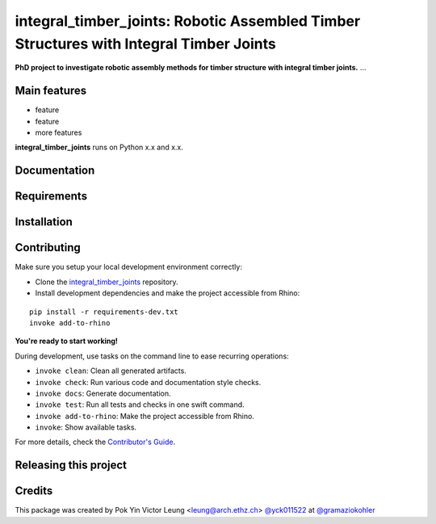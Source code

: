 ============================================================
integral_timber_joints: Robotic Assembled Timber Structures with Integral Timber Joints
============================================================

.. start-badges

.. image:: https://img.shields.io/badge/License-MIT-blue.svg
    :target: https://github.com/gramaziokohler/integral_timber_joints/blob/master/LICENSE
    :alt: License MIT

.. image:: https://travis-ci.org/gramaziokohler/integral_timber_joints.svg?branch=master
    :target: https://travis-ci.org/gramaziokohler/integral_timber_joints
    :alt: Travis CI

.. end-badges

.. Write project description

**PhD project to investigate robotic assembly methods for timber structure with integral timber joints.** ...


Main features
-------------

* feature
* feature
* more features

**integral_timber_joints** runs on Python x.x and x.x.


Documentation
-------------

.. Explain how to access documentation: API, examples, etc.

..
.. optional sections:

Requirements
------------

.. Write requirements instructions here


Installation
------------

.. Write installation instructions here


Contributing
------------

Make sure you setup your local development environment correctly:

* Clone the `integral_timber_joints <https://github.com/gramaziokohler/integral_timber_joints>`_ repository.
* Install development dependencies and make the project accessible from Rhino:

::

    pip install -r requirements-dev.txt
    invoke add-to-rhino

**You're ready to start working!**

During development, use tasks on the
command line to ease recurring operations:

* ``invoke clean``: Clean all generated artifacts.
* ``invoke check``: Run various code and documentation style checks.
* ``invoke docs``: Generate documentation.
* ``invoke test``: Run all tests and checks in one swift command.
* ``invoke add-to-rhino``: Make the project accessible from Rhino.
* ``invoke``: Show available tasks.

For more details, check the `Contributor's Guide <CONTRIBUTING.rst>`_.


Releasing this project
----------------------

.. Write releasing instructions here


.. end of optional sections
..

Credits
-------------

This package was created by Pok Yin Victor Leung <leung@arch.ethz.ch> `@yck011522 <https://github.com/yck011522>`_ at `@gramaziokohler <https://github.com/gramaziokohler>`_
